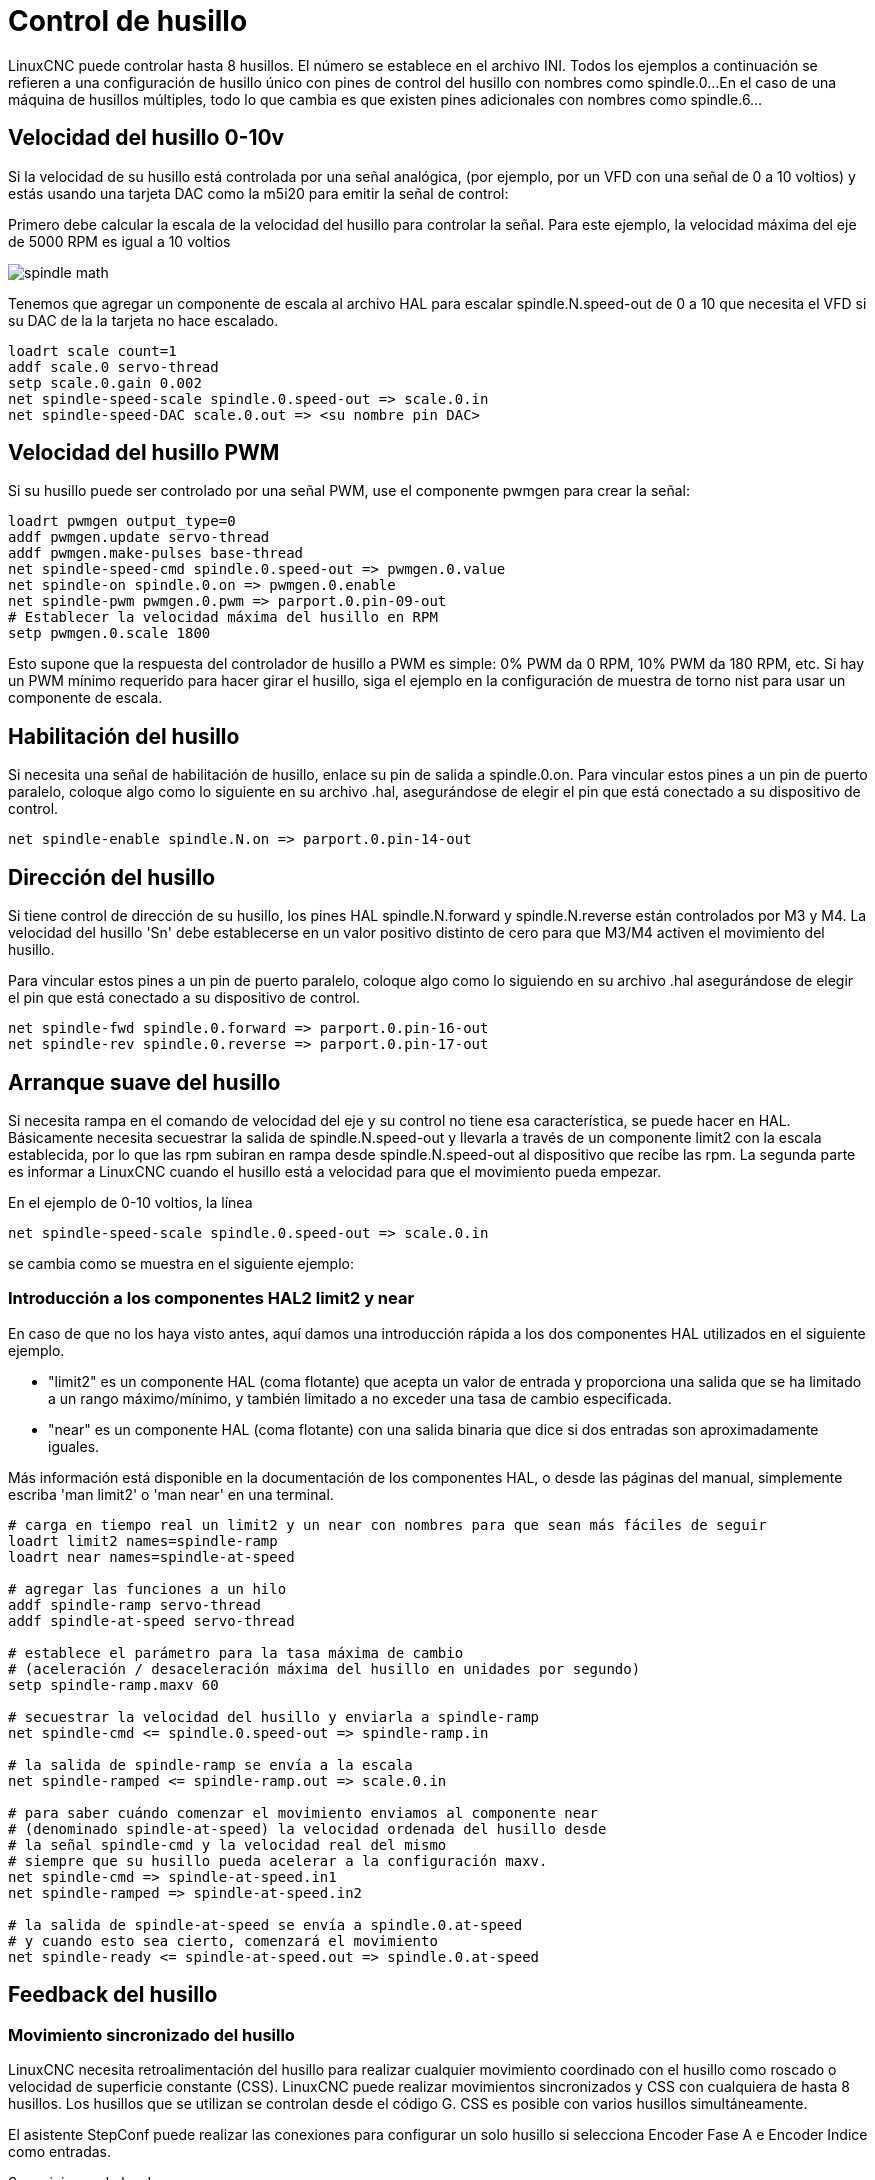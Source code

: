 :lang: es

[[cha:spindle-control]]
= Control de husillo(((0-10v Spindle Speed Example)))

LinuxCNC puede controlar hasta 8 husillos. El número se establece en el archivo INI.
Todos los ejemplos a continuación se refieren a una configuración de husillo único con
pines de control del husillo con nombres como spindle.0...
En el caso de una máquina de husillos múltiples, todo lo que cambia es que
existen pines adicionales con nombres como spindle.6...

== Velocidad del husillo 0-10v

Si la velocidad de su husillo está controlada por una señal analógica,
(por ejemplo, por un VFD con una señal de 0 a 10 voltios) y
estás usando una tarjeta DAC como la m5i20 para emitir la señal de control:

Primero debe calcular la escala de la velocidad del husillo para controlar la señal.
Para este ejemplo, la velocidad máxima del eje de 5000 RPM es igual a 10
voltios

image::images/spindle-math.png[align="center"]

Tenemos que agregar un componente de escala al archivo HAL para escalar
spindle.N.speed-out de 0 a 10 que necesita el VFD si su DAC de la
la tarjeta no hace escalado.

----
loadrt scale count=1
addf scale.0 servo-thread
setp scale.0.gain 0.002    
net spindle-speed-scale spindle.0.speed-out => scale.0.in
net spindle-speed-DAC scale.0.out => <su nombre pin DAC>    
----

== Velocidad del husillo PWM(((PWM Spindle Speed Example)))

Si su husillo puede ser controlado por una señal PWM,
use el componente pwmgen para crear la señal:

----
loadrt pwmgen output_type=0 
addf pwmgen.update servo-thread
addf pwmgen.make-pulses base-thread    
net spindle-speed-cmd spindle.0.speed-out => pwmgen.0.value
net spindle-on spindle.0.on => pwmgen.0.enable
net spindle-pwm pwmgen.0.pwm => parport.0.pin-09-out
# Establecer la velocidad máxima del husillo en RPM
setp pwmgen.0.scale 1800
----

Esto supone que la respuesta del controlador de husillo a PWM es simple:
0% PWM da 0 RPM, 10% PWM da 180 RPM, etc. Si hay un PWM mínimo
requerido para hacer girar el husillo, siga el ejemplo en la
configuración de muestra de torno nist para usar un componente de escala.

== Habilitación del husillo(((Spindle Enable Example)))

Si necesita una señal de habilitación de husillo,
enlace su pin de salida a spindle.0.on.
Para vincular estos pines a un pin de puerto paralelo, coloque algo como
lo siguiente en su archivo .hal, asegurándose de elegir el
pin que está conectado a su dispositivo de control.

----
net spindle-enable spindle.N.on => parport.0.pin-14-out
----

== Dirección del husillo(((Spindle Direction Example)))

Si tiene control de dirección de su husillo, los pines HAL
spindle.N.forward y spindle.N.reverse están controlados por M3
y M4. La velocidad del husillo 'Sn' debe establecerse en un valor positivo distinto de cero para
que M3/M4 activen el movimiento del husillo.

Para vincular estos pines a un pin de puerto paralelo, coloque algo como lo
siguiendo en su archivo .hal asegurándose de elegir el pin que está
conectado a su dispositivo de control.

----
net spindle-fwd spindle.0.forward => parport.0.pin-16-out
net spindle-rev spindle.0.reverse => parport.0.pin-17-out
----

== Arranque suave del husillo(((Spindle Soft Start Example)))

Si necesita rampa en el comando de velocidad del eje y su control
no tiene esa característica, se puede hacer en HAL. Básicamente necesita
secuestrar la salida de spindle.N.speed-out y llevarla a través de un
componente limit2 con la escala establecida, por lo que las rpm subiran en rampa desde
spindle.N.speed-out al dispositivo que recibe las rpm.
La segunda parte es informar a LinuxCNC cuando el husillo está a velocidad para que el movimiento
pueda empezar.

En el ejemplo de 0-10 voltios, la línea
----
net spindle-speed-scale spindle.0.speed-out => scale.0.in
----

se cambia como se muestra en el siguiente ejemplo:

=== Introducción a los componentes HAL2 limit2 y near

En caso de que no los haya visto antes, aquí damos una introducción rápida
a los dos componentes HAL utilizados en el siguiente ejemplo. 

* "limit2" es un componente HAL (coma flotante) que acepta un valor de entrada
  y proporciona una salida que se ha limitado a un rango máximo/mínimo, y también
  limitado a no exceder una tasa de cambio especificada. 
* "near" es un componente HAL (coma flotante) con una salida binaria que dice si
  dos entradas son aproximadamente iguales.

Más información está disponible en la documentación de los componentes HAL, o desde las páginas del manual, simplemente escriba 'man limit2' o 'man near' en una terminal.

----
# carga en tiempo real un limit2 y un near con nombres para que sean más fáciles de seguir
loadrt limit2 names=spindle-ramp
loadrt near names=spindle-at-speed

# agregar las funciones a un hilo
addf spindle-ramp servo-thread
addf spindle-at-speed servo-thread

# establece el parámetro para la tasa máxima de cambio
# (aceleración / desaceleración máxima del husillo en unidades por segundo)
setp spindle-ramp.maxv 60

# secuestrar la velocidad del husillo y enviarla a spindle-ramp
net spindle-cmd <= spindle.0.speed-out => spindle-ramp.in

# la salida de spindle-ramp se envía a la escala
net spindle-ramped <= spindle-ramp.out => scale.0.in

# para saber cuándo comenzar el movimiento enviamos al componente near
# (denominado spindle-at-speed) la velocidad ordenada del husillo desde
# la señal spindle-cmd y la velocidad real del mismo
# siempre que su husillo pueda acelerar a la configuración maxv.
net spindle-cmd => spindle-at-speed.in1
net spindle-ramped => spindle-at-speed.in2

# la salida de spindle-at-speed se envía a spindle.0.at-speed
# y cuando esto sea cierto, comenzará el movimiento
net spindle-ready <= spindle-at-speed.out => spindle.0.at-speed
----

== Feedback del husillo

=== Movimiento sincronizado del husillo(((Spindle Synchronized Motion Example)))

LinuxCNC necesita retroalimentación del husillo para realizar cualquier
movimiento coordinado con el husillo como roscado o velocidad de superficie constante (CSS).
LinuxCNC puede realizar movimientos sincronizados y CSS con cualquiera de hasta 8
husillos. Los husillos que se utilizan se controlan desde el código G. CSS es
posible con varios husillos simultáneamente.

El asistente StepConf puede realizar las conexiones para configurar un solo husillo
si selecciona Encoder Fase A e Encoder Indice como entradas.

Suposiciones de hardware:

* Un codificador está conectado al husillo y emite 100 pulsos por
  revolución en la fase A
* La fase A del codificador está conectada al pin 10 del puerto paralelo
* El pulso de índice del codificador está conectado al pin 11 del puerto paralelo

Pasos básicos para agregar los componentes y configurarlos:
footnote:[En este ejemplo, asumiremos que algunos codificadores ya tienen asignaciones
a ejes/articulaciones 0, 1 y 2. Por tanto, el próximo codificador disponible para nosotros sería el número 3. Su situación puede ser diferente.]
footnote:[La habilitación del índice del codificador HAL es una excepción a la regla
ya que se comporta como una entrada y una salida, vea la <<sec:encoder, sección del codificador>> para más detalles]
footnote:[Ya que seleccionamos 'conteo simple no en cuadratura ...', podemos salir
con el conteo de 'cuadratura' sin tener ninguna entrada B de cuadratura.]

----
# agregar el codificador a HAL y conéctarlo a los hilos.
loadrt encoder num_chan=1
addf encoder.update-counters base-thread
addf encoder.capture-position servo-thread

# establecer el codificador HAL en 100 pulsos por revolución.
setp encoder.3.position-scale 100

# establecer el codificador HAL en un recuento simple no en cuadratura usando solo A.
setp encoder.3.counter-mode true

# conectar las salidas del codificador HAL a LinuxCNC.
net spindle-position encoder.3.position => spindle.0.revs
net spindle-velocity encoder.3.velocity => spindle.0.speed-in
net spindle-index-enable encoder.3.index-enable <=> spindle.N.index-enable

# conectar las entradas del codificador HAL al codificador real.
net spindle-phase-a encoder.3.phase-A <= parport.0.pin-10-in
net spindle-phase-b encoder.3.phase-B 
net spindle-index encoder.3.phase-Z <= parport.0.pin-11-in
----

[[sec:spindle-at-speed]]
=== Husillo a velocidad(((Spindle At Speed Example)))

Para permitir que LinuxCNC espere a que el eje esté a velocidad antes de ejecutar
una serie de movimientos, debe establecer spindle.N.at-speed en true cuando
el husillo está a la velocidad ordenada. Para hacer esto necesita
retroalimentación de un codificador en el husillo. Puesto que la retroalimentación y la velocidad ordenada
por lo general, no son "exactamente" iguales, debería usar un componente "near"
para determinar que los dos números están lo suficientemente proximos.

Las conexiones necesarias son desde la
señal de comando de velocidad del husillo a near.n.in1 y
desde el codificador hasta near.n.in2. near.n.out está conectado a
spindle.N.at-speed. near.n.scale debe establecerse para decir cuanto de
cerca deben estar los dos números antes de activar la salida. Dependiendo
de su configuración, es posible que deba ajustar la escala para que funcione con su
hardware.

Lo siguiente son las adiciones típicas necesarias para su
archivo HAL para habilitar Spindle At Speed. Si ya tiene near en su HAL,
aumente count y ajuste el código para adaptarlo.
Asegúrese de que los nombres de las señales sean los mismos en su archivo HAL.

----
# cargar un componente near y adjuntarlo a un hilo
loadrt near
addf near.0 servo-thread

# conectar una entrada a la velocidad de husillo ordenada
net spindle-cmd => near.0.in1

# conectar una entrada a la velocidad del husillo medida por el codificador
net spindle-velocity => near.0.in2

# conectar la salida a la entrada de spindle-at-speed
net spindle-at-speed spindle.0.at-speed <= near.0.out

# configurar las entradas de velocidad del husillo para que estén de acuerdo si están dentro del 1%
setp near.0.scale 1.01
----

